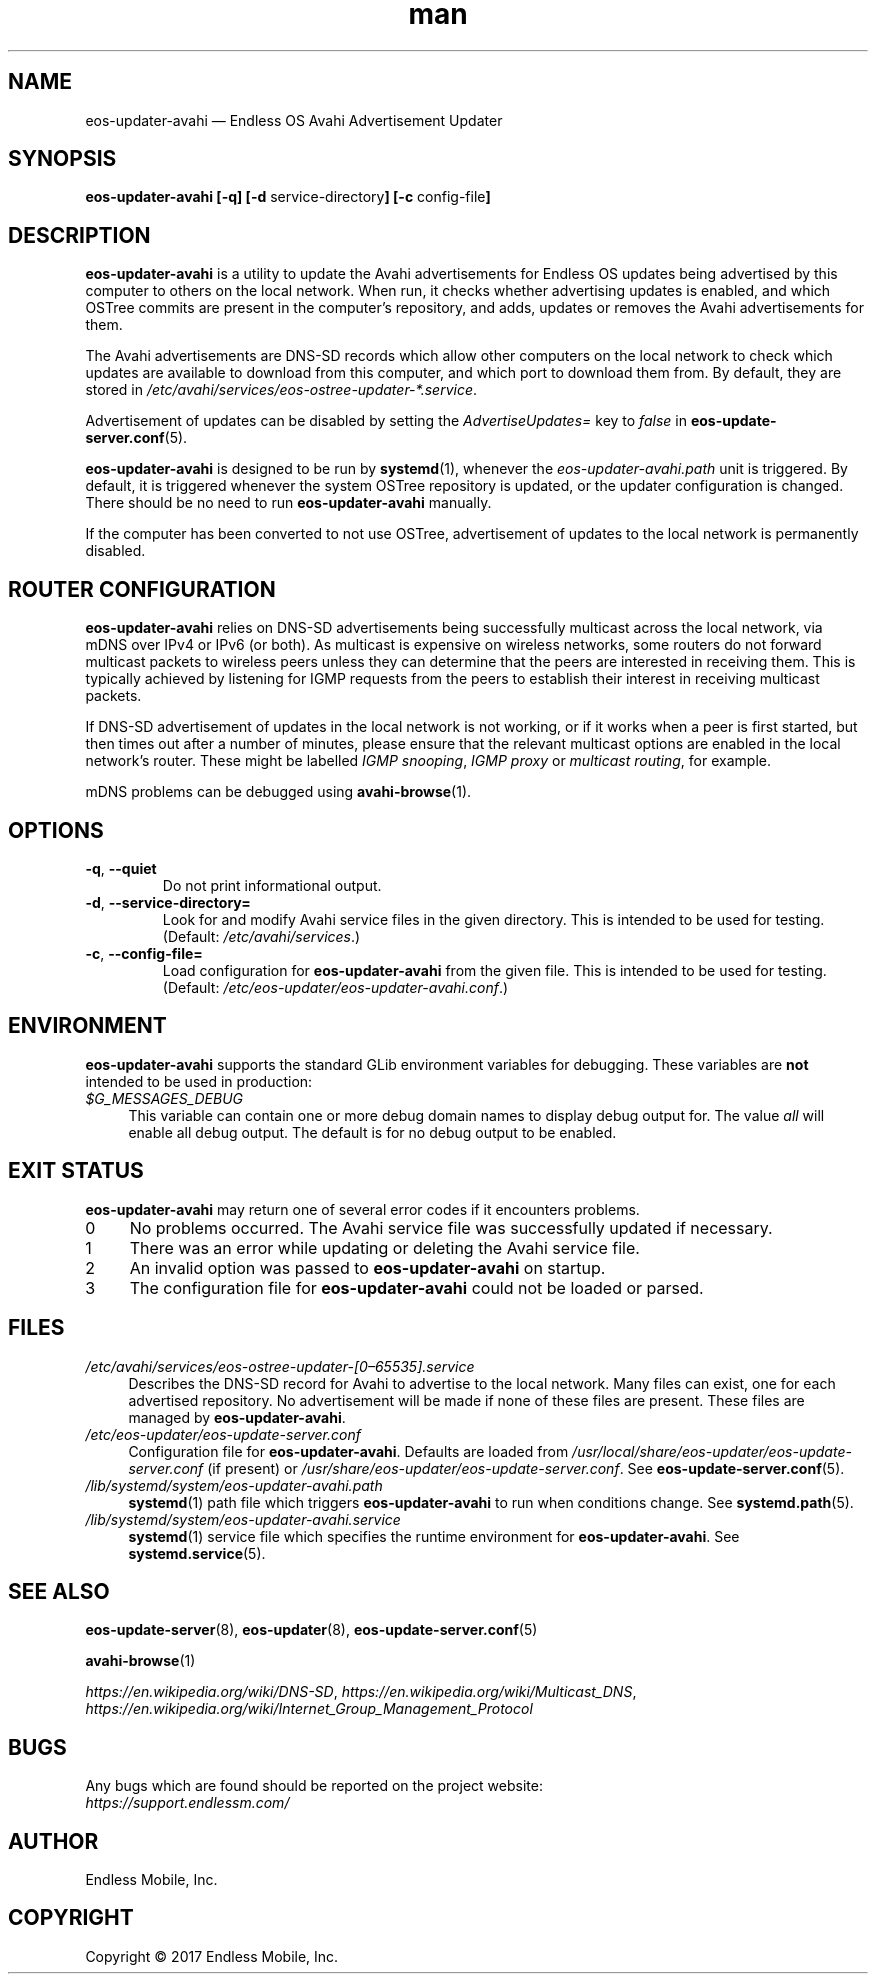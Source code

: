 .\" Manpage for eos-updater-avahi.
.\" SPDX-License-Identifier: CC-BY-SA-4.0
.\" SPDX-FileCopyrightText: Copyright © 2017 Endless Mobile, Inc.
.TH man 8 "20 Feb 2017" "1.0" "eos\-updater\-avahi man page"
.\"
.SH NAME
.IX Header "NAME"
eos\-updater\-avahi — Endless OS Avahi Advertisement Updater
.\"
.SH SYNOPSIS
.IX Header "SYNOPSIS"
.\"
\fBeos\-updater\-avahi [\-q] [\-d \fPservice\-directory\fB]
[\-c \fPconfig\-file\fB]
.\"
.SH DESCRIPTION
.IX Header "DESCRIPTION"
.\"
\fBeos\-updater\-avahi\fP is a utility to update the Avahi advertisements for
Endless OS updates being advertised by this computer to others on the local
network. When run, it checks whether advertising updates is enabled, and which
OSTree commits are present in the computer’s repository, and adds, updates or
removes the Avahi advertisements for them.
.PP
The Avahi advertisements are DNS\-SD records which allow other computers on the
local network to check which updates are available to download from this
computer, and which port to download them from. By default, they are stored in
\fI/etc/avahi/services/eos\-ostree\-updater\-*.service\fP.
.PP
Advertisement of updates can be disabled by setting the \fIAdvertiseUpdates=\fP
key to \fIfalse\fP in \fBeos\-update\-server.conf\fP(5).
.PP
\fBeos\-updater\-avahi\fP is designed to be run by \fBsystemd\fP(1), whenever
the \fIeos\-updater\-avahi.path\fP unit is triggered. By default, it is
triggered whenever the system OSTree repository is updated, or the updater
configuration is changed. There should be no need to run
\fBeos\-updater\-avahi\fP manually.
.PP
If the computer has been converted to not use OSTree, advertisement of updates
to the local network is permanently disabled.
.\"
.SH ROUTER CONFIGURATION
.IX HEADER "ROUTER CONFIGURATION"
.\"
\fBeos\-updater\-avahi\fP relies on DNS\-SD advertisements being successfully
multicast across the local network, via mDNS over IPv4 or IPv6 (or both). As
multicast is expensive on wireless networks, some routers do not forward
multicast packets to wireless peers unless they can determine that the peers are
interested in receiving them. This is typically achieved by listening for IGMP
requests from the peers to establish their interest in receiving multicast
packets.
.PP
If DNS\-SD advertisement of updates in the local network is not working, or if
it works when a peer is first started, but then times out after a number of
minutes, please ensure that the relevant multicast options are enabled in the
local network’s router. These might be labelled \fIIGMP snooping\fP,
\fIIGMP proxy\fP or \fImulticast routing\fP, for example.
.PP
mDNS problems can be debugged using \fBavahi\-browse\fP(1).
.\"
.SH OPTIONS
.IX Header "OPTIONS"
.\"
.IP "\fB\-q\fP, \fB\-\-quiet\fP"
Do not print informational output.
.\"
.IP "\fB\-d\fP, \fB\-\-service\-directory=\fP"
Look for and modify Avahi service files in the given directory. This is
intended to be used for testing. (Default: \fI/etc/avahi/services\fP.)
.\"
.IP "\fB\-c\fP, \fB\-\-config\-file=\fP"
Load configuration for \fBeos\-updater\-avahi\fP from the given file. This is
intended to be used for testing. (Default:
\fI/etc/eos\-updater/eos\-updater\-avahi.conf\fP.)
.\"
.SH "ENVIRONMENT"
.IX Header "ENVIRONMENT"
.\"
\fPeos\-updater\-avahi\fP supports the standard GLib environment variables for
debugging. These variables are \fBnot\fP intended to be used in production:
.\"
.IP \fI$G_MESSAGES_DEBUG\fP 4
.IX Item "$G_MESSAGES_DEBUG"
This variable can contain one or more debug domain names to display debug output
for. The value \fIall\fP will enable all debug output. The default is for no
debug output to be enabled.
.\"
.SH "EXIT STATUS"
.IX Header "EXIT STATUS"
.\"
\fBeos\-updater\-avahi\fP may return one of several error codes if it encounters
problems.
.\"
.IP "0" 4
.IX Item "0"
No problems occurred. The Avahi service file was successfully updated if
necessary.
.\"
.IP "1" 4
.IX Item "1"
There was an error while updating or deleting the Avahi service file.
.\"
.IP "2" 4
.IX Item "2"
An invalid option was passed to \fBeos\-updater\-avahi\fP on startup.
.\"
.IP "3" 4
.IX Item "3"
The configuration file for \fBeos\-updater\-avahi\fP could not be loaded or
parsed.
.\"
.SH "FILES"
.IX Header "FILES"
.\"
.IP \fI/etc/avahi/services/eos\-ostree\-updater\-[0–65535].service\fP 4
.IX Item "/etc/avahi/services/eos-ostree-updater\-[0–65535].service"
Describes the DNS\-SD record for Avahi to advertise to the local network.
Many files can exist, one for each advertised repository. No advertisement will
be made if none of these files are present. These files are managed by
\fBeos\-updater\-avahi\fP.
.\"
.IP \fI/etc/eos\-updater/eos\-update\-server.conf\fP 4
.IX Item "/etc/eos\-updater/eos\-update\-server.conf"
.IX Item "/usr/local/share/eos\-updater/eos\-update\-server.conf"
.IX Item "/usr/share/eos\-updater/eos\-update\-server.conf"
Configuration file for \fBeos\-updater\-avahi\fP. Defaults are loaded from
\fI/usr/local/share/eos\-updater/eos\-update\-server.conf\fP (if present) or
\fI/usr/share/eos\-updater/eos\-update\-server.conf\fP. See
\fBeos\-update\-server.conf\fP(5).
.\"
.IP \fI/lib/systemd/system/eos\-updater\-avahi.path\fP 4
.IX Item "/lib/systemd/system/eos\-updater\-avahi.path"
\fBsystemd\fP(1) path file which triggers \fBeos\-updater\-avahi\fP to run
when conditions change. See \fBsystemd.path\fP(5).
.\"
.IP \fI/lib/systemd/system/eos\-updater\-avahi.service\fP 4
.IX Item "/lib/systemd/system/eos\-updater\-avahi.service"
\fBsystemd\fP(1) service file which specifies the runtime environment for
\fBeos\-updater\-avahi\fP. See \fBsystemd.service\fP(5).
.\"
.SH "SEE ALSO"
.IX Header "SEE ALSO"
.\"
\fBeos\-update\-server\fP(8),
\fBeos\-updater\fP(8),
\fBeos\-update\-server.conf\fP(5)
.PP
\fBavahi\-browse\fP(1)
.PP
\fIhttps://en.wikipedia.org/wiki/DNS\-SD\fP,
\fIhttps://en.wikipedia.org/wiki/Multicast_DNS\fP,
\fIhttps://en.wikipedia.org/wiki/Internet_Group_Management_Protocol\fP
.\"
.SH BUGS
.IX Header "BUGS"
.\"
Any bugs which are found should be reported on the project website:
.br
\fIhttps://support.endlessm.com/\fP
.\"
.SH AUTHOR
.IX Header "AUTHOR"
.\"
Endless Mobile, Inc.
.\"
.SH COPYRIGHT
.IX Header "COPYRIGHT"
.\"
Copyright © 2017 Endless Mobile, Inc.
